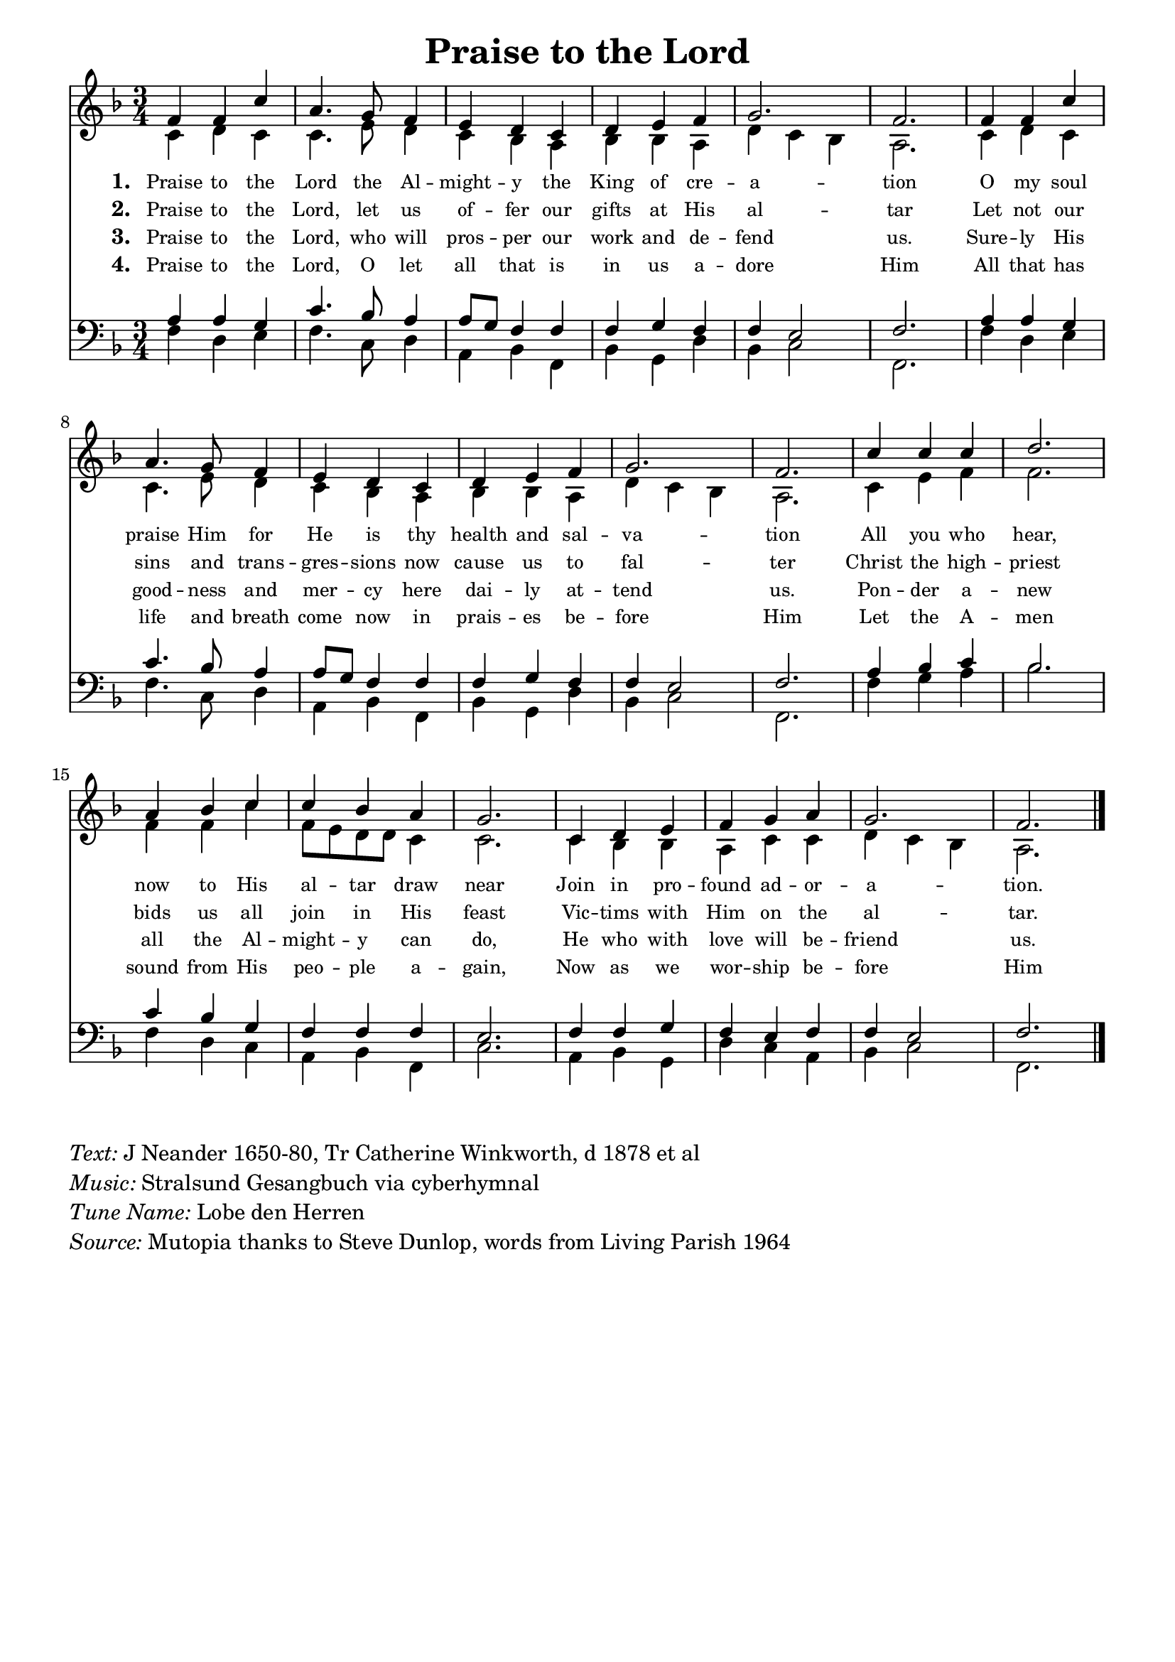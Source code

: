 % ŵ (UTF-8 test character: double-u circumflex)
% “ = 0147 (left formatted quote)
% ” = 0148 (right formatted quote)
% — = 0151 (dash)
% – = 0150 (shorter dash)
% © = 0169 (copyright symbol)
% ® = 0174 (registered copyright symbol)
% ⌜ = u231C
% ⌝ = u231D

\version "2.10.33"
#(ly:set-option 'point-and-click #f)

\paper
{
    indent = 0.0
    line-width = 185 \mm
    %between-system-space = 0.1 \mm
    %between-system-padding = #1
    %ragged-bottom = ##t
    %top-margin = 0.1 \mm
    %bottom-margin = 0.1 \mm
    %foot-separation = 0.1 \mm
    %head-separation = 0.1 \mm
    %before-title-space = 0.1 \mm
    %between-title-space = 0.1 \mm
    %after-title-space = 0.1 \mm
    %paper-height = 32 \cm
    %print-page-number = ##t
    %print-first-page-number = ##t
    %ragged-last-bottom
    %horizontal-shift
    %system-count
    %left-margin
    %paper-width
    %printallheaders
    %systemSeparatorMarkup
}

\header
{
    %dedication = ""
    title = "Praise to the Lord"
    %subtitle = ""
    %subsubtitle = ""
    % poet = \markup{ \italic Text: }
    % composer = \markup{ \italic Music: }
    %meter = ""
    %opus = ""
    %arranger = ""
    %instrument = ""
    %piece = \markup{\null \null \null \null \null \null \null \null \null \null \null \null \null \italic Slowly \null \null \null \null \null \note #"4" #1.0 = 70-100}
    %breakbefore
    %copyright = ""
    tagline = ""
}


global =
{
    %\override Staff.TimeSignature #'style = #'()
    \time 3/4
    \key g \major
    \override Rest #'direction = #'0
    \override MultiMeasureRest #'staff-position = #0
}

sopWords = \lyricmode
{
    \override Score . LyricText #'font-size = #-1
    \override Score . LyricHyphen #'minimum-distance = #1
    \override Score . LyricSpace #'minimum-distance = #0.8
    % \override Score . LyricText #'font-name = #"Gentium"
    % \override Score . LyricText #'self-alignment-X = #-1
    \set stanza = "1. "
    %\set vocalName = "Men/Women/Unison/SATB"
     Praise to the Lord the Al -- might -- y the King of cre -- a -- tion
     O my soul praise Him for He is thy health and sal -- va -- tion
     All you who hear, now to His al -- tar draw near
     Join in pro -- found ad -- or -- a -- tion.

}
sopWordsTwo = \lyricmode
{
    \set stanza = "2. "
      Praise to the Lord, let us of -- fer our gifts at His al -- tar
      Let not our sins and trans -- gres -- sions now cause us to fal -- ter
      Christ the high -- priest bids us all join in His feast
      Vic -- tims with Him on the al -- tar.
}
sopWordsThree = \lyricmode
{
    \set stanza = "3. "
      Praise to the Lord, who will pros -- per our work and de -- fend us.
      Sure -- ly His good -- ness and mer -- cy here dai -- ly at -- tend us.
      Pon -- der a -- new all the Al -- might -- y can do,
      He who with love will be -- friend us.
}
sopWordsFour = \lyricmode
{
    \set stanza = "4. "
     Praise to the Lord, O let all that is in us a -- dore Him
     All that has life and breath come now in prais -- es be -- fore Him
     Let the A -- men sound from His peo -- ple a -- gain,
     Now as we wor -- ship be -- fore Him
}
sopWordsFive = \lyricmode
{
    \set stanza = "5. "
}
sopWordsSix = \lyricmode
{
    \set stanza = "6. "
}
sopWordsSeven = \lyricmode
{
    \set stanza = "7. "
}
altoWords = \lyricmode
{

}
tenorWords = \lyricmode
{

}
bassWords = \lyricmode
{

}

\score
{
    \transpose g f
    <<
	\new Staff
	<<
	    %\set Score.midiInstrument = "Orchestral Strings"
	    %\set Score.midiInstrument = "Choir Aahs"
	    \new Voice = "sopranos"
	    {
		\voiceOne
		\global
		%\override Score.MetronomeMark #'transparent = ##t
		\override Score.MetronomeMark #'stencil = ##f
		\tempo 4 = 120 
            g'4 g' d'' b'4. a'8 g'4 fis' e' d' e' fis' g' a'2. g' 
            g'4 g' d'' b'4. a'8 g'4 fis' e' d' e' fis' g' a'2. g' 
            d''4 d'' d'' e''2. b'4 c'' d'' d''4 c'' b'4 a'2. 
            d'4 e' fis' g' a' b' a'2. g'
		\bar "|."
	    }

	    \new Voice = "altos"
	    {
		\voiceTwo 
             d'4 e' d' d'4. fis'8 e'4 d' c' b c' c' b e' d' c' b2. 
             d'4 e' d' d'4. fis'8 e'4 d' c' b c' c' b e' d' c' b2. 
             d'4 fis' g' g'2. g'4 g' d'' g'8 fis' e' e' d'4 d'2. 
             d'4 c' c' b d' d' e' d' c' b2. 
	    }

	    \new Lyrics = sopranos { s1 }
	    \new Lyrics = sopranosTwo { s1 }
	    \new Lyrics = sopranosThree { s1 }
	    \new Lyrics = sopranosFour { s1 }
	    %\new Lyrics = sopranosFive { s1 }
	    %\new Lyrics = sopranosSix { s1 }
	    %\new Lyrics = sopranosSeven { s1 }
	    %\new Lyrics = altos { s1 }
	    %\new Lyrics = tenors { s1 }
	    %\new Lyrics = basses { s1 }
	>>


	\new Staff
	<<
	    \clef bass
	    \new Voice = "tenors"
	    {
		\voiceThree
		\global 
           b4 b a d'4. c'8 b4 b8 a g4 g g a g g fis2 g2. b4 b a d'4. c'8 b4 b8 a g4 g g a g g fis2 g2. b4 c' d' c'2. d'4 c' a g g g fis2. g4 g a g fis g g fis2 g2.
	    }

	    \new Voice = "basses"
	    {
		\voiceFour g4 e fis g4. d8 e4 b, c g, c a, e c d2 g,2. g4 e fis g4. d8 e4 b, c g, c a, e c d2 g,2. g4 a b c'2. g4 e d b, c g, d2. b,4 c a, e d b, c d2 g,2. 
	    }
	>>
	\context Lyrics = sopranos \lyricsto sopranos \sopWords
	\context Lyrics = sopranosTwo \lyricsto sopranos \sopWordsTwo
	\context Lyrics = sopranosThree \lyricsto sopranos \sopWordsThree
	\context Lyrics = sopranosFour \lyricsto sopranos \sopWordsFour
	%\context Lyrics = sopranosFive \lyricsto sopranos \sopWordsFive
	%\context Lyrics = sopranosSix \lyricsto sopranos \sopWordsSix
	%\context Lyrics = sopranosSeven \lyricsto sopranos \sopWordsSeven
	%\context Lyrics = altos \lyricsto altos \altoWords
	%\context Lyrics = tenors \lyricsto tenors \tenorWords
	%\context Lyrics = basses \lyricsto basses \bassWords
    >>
	
    \midi { }
    \layout
    {	
	\context
	{
	    \Lyrics
	    \override VerticalAxisGroup #'minimum-Y-extent = #'(0 . 0)
	}
    }
}


\markup
{
    \column
    {
	\line{\italic Text: J Neander 1650-80, Tr Catherine Winkworth, d 1878 et al}
	\line{\italic Music: Stralsund Gesangbuch via cyberhymnal}
	%\line{\italic Arrangement: }
	%\line{\italic {Words and Music:} }
	\line{\italic {Tune Name:} Lobe den Herren}
	%\line{\italic {Poetic Meter:} }
	\line{\italic Source: Mutopia thanks to Steve Dunlop, words from Living Parish 1964}
    }
}
